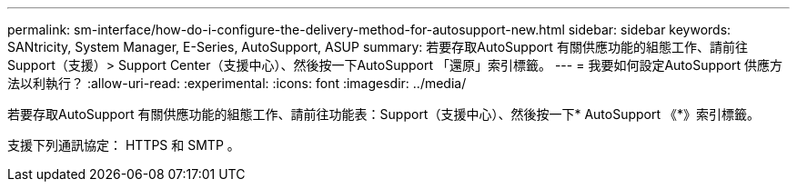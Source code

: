 ---
permalink: sm-interface/how-do-i-configure-the-delivery-method-for-autosupport-new.html 
sidebar: sidebar 
keywords: SANtricity, System Manager, E-Series, AutoSupport, ASUP 
summary: 若要存取AutoSupport 有關供應功能的組態工作、請前往Support（支援）> Support Center（支援中心）、然後按一下AutoSupport 「還原」索引標籤。 
---
= 我要如何設定AutoSupport 供應方法以利執行？
:allow-uri-read: 
:experimental: 
:icons: font
:imagesdir: ../media/


[role="lead"]
若要存取AutoSupport 有關供應功能的組態工作、請前往功能表：Support（支援中心）、然後按一下* AutoSupport 《*》索引標籤。

支援下列通訊協定： HTTPS 和 SMTP 。
